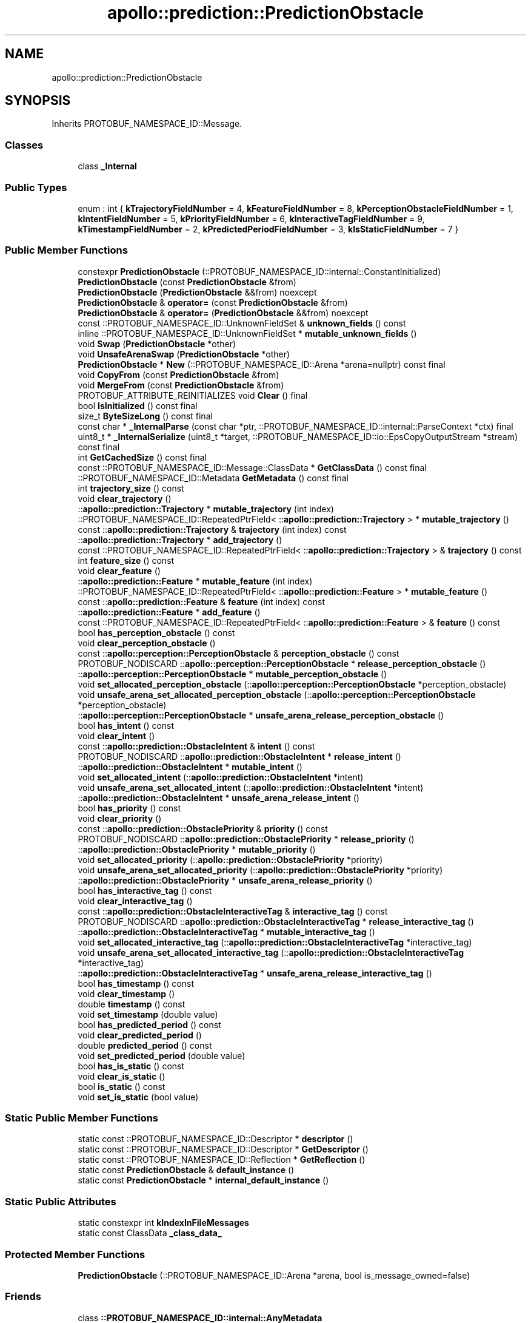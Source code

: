 .TH "apollo::prediction::PredictionObstacle" 3 "Sun Sep 3 2023" "Version 8.0" "Cyber-Cmake" \" -*- nroff -*-
.ad l
.nh
.SH NAME
apollo::prediction::PredictionObstacle
.SH SYNOPSIS
.br
.PP
.PP
Inherits PROTOBUF_NAMESPACE_ID::Message\&.
.SS "Classes"

.in +1c
.ti -1c
.RI "class \fB_Internal\fP"
.br
.in -1c
.SS "Public Types"

.in +1c
.ti -1c
.RI "enum : int { \fBkTrajectoryFieldNumber\fP = 4, \fBkFeatureFieldNumber\fP = 8, \fBkPerceptionObstacleFieldNumber\fP = 1, \fBkIntentFieldNumber\fP = 5, \fBkPriorityFieldNumber\fP = 6, \fBkInteractiveTagFieldNumber\fP = 9, \fBkTimestampFieldNumber\fP = 2, \fBkPredictedPeriodFieldNumber\fP = 3, \fBkIsStaticFieldNumber\fP = 7 }"
.br
.in -1c
.SS "Public Member Functions"

.in +1c
.ti -1c
.RI "constexpr \fBPredictionObstacle\fP (::PROTOBUF_NAMESPACE_ID::internal::ConstantInitialized)"
.br
.ti -1c
.RI "\fBPredictionObstacle\fP (const \fBPredictionObstacle\fP &from)"
.br
.ti -1c
.RI "\fBPredictionObstacle\fP (\fBPredictionObstacle\fP &&from) noexcept"
.br
.ti -1c
.RI "\fBPredictionObstacle\fP & \fBoperator=\fP (const \fBPredictionObstacle\fP &from)"
.br
.ti -1c
.RI "\fBPredictionObstacle\fP & \fBoperator=\fP (\fBPredictionObstacle\fP &&from) noexcept"
.br
.ti -1c
.RI "const ::PROTOBUF_NAMESPACE_ID::UnknownFieldSet & \fBunknown_fields\fP () const"
.br
.ti -1c
.RI "inline ::PROTOBUF_NAMESPACE_ID::UnknownFieldSet * \fBmutable_unknown_fields\fP ()"
.br
.ti -1c
.RI "void \fBSwap\fP (\fBPredictionObstacle\fP *other)"
.br
.ti -1c
.RI "void \fBUnsafeArenaSwap\fP (\fBPredictionObstacle\fP *other)"
.br
.ti -1c
.RI "\fBPredictionObstacle\fP * \fBNew\fP (::PROTOBUF_NAMESPACE_ID::Arena *arena=nullptr) const final"
.br
.ti -1c
.RI "void \fBCopyFrom\fP (const \fBPredictionObstacle\fP &from)"
.br
.ti -1c
.RI "void \fBMergeFrom\fP (const \fBPredictionObstacle\fP &from)"
.br
.ti -1c
.RI "PROTOBUF_ATTRIBUTE_REINITIALIZES void \fBClear\fP () final"
.br
.ti -1c
.RI "bool \fBIsInitialized\fP () const final"
.br
.ti -1c
.RI "size_t \fBByteSizeLong\fP () const final"
.br
.ti -1c
.RI "const char * \fB_InternalParse\fP (const char *ptr, ::PROTOBUF_NAMESPACE_ID::internal::ParseContext *ctx) final"
.br
.ti -1c
.RI "uint8_t * \fB_InternalSerialize\fP (uint8_t *target, ::PROTOBUF_NAMESPACE_ID::io::EpsCopyOutputStream *stream) const final"
.br
.ti -1c
.RI "int \fBGetCachedSize\fP () const final"
.br
.ti -1c
.RI "const ::PROTOBUF_NAMESPACE_ID::Message::ClassData * \fBGetClassData\fP () const final"
.br
.ti -1c
.RI "::PROTOBUF_NAMESPACE_ID::Metadata \fBGetMetadata\fP () const final"
.br
.ti -1c
.RI "int \fBtrajectory_size\fP () const"
.br
.ti -1c
.RI "void \fBclear_trajectory\fP ()"
.br
.ti -1c
.RI "::\fBapollo::prediction::Trajectory\fP * \fBmutable_trajectory\fP (int index)"
.br
.ti -1c
.RI "::PROTOBUF_NAMESPACE_ID::RepeatedPtrField< ::\fBapollo::prediction::Trajectory\fP > * \fBmutable_trajectory\fP ()"
.br
.ti -1c
.RI "const ::\fBapollo::prediction::Trajectory\fP & \fBtrajectory\fP (int index) const"
.br
.ti -1c
.RI "::\fBapollo::prediction::Trajectory\fP * \fBadd_trajectory\fP ()"
.br
.ti -1c
.RI "const ::PROTOBUF_NAMESPACE_ID::RepeatedPtrField< ::\fBapollo::prediction::Trajectory\fP > & \fBtrajectory\fP () const"
.br
.ti -1c
.RI "int \fBfeature_size\fP () const"
.br
.ti -1c
.RI "void \fBclear_feature\fP ()"
.br
.ti -1c
.RI "::\fBapollo::prediction::Feature\fP * \fBmutable_feature\fP (int index)"
.br
.ti -1c
.RI "::PROTOBUF_NAMESPACE_ID::RepeatedPtrField< ::\fBapollo::prediction::Feature\fP > * \fBmutable_feature\fP ()"
.br
.ti -1c
.RI "const ::\fBapollo::prediction::Feature\fP & \fBfeature\fP (int index) const"
.br
.ti -1c
.RI "::\fBapollo::prediction::Feature\fP * \fBadd_feature\fP ()"
.br
.ti -1c
.RI "const ::PROTOBUF_NAMESPACE_ID::RepeatedPtrField< ::\fBapollo::prediction::Feature\fP > & \fBfeature\fP () const"
.br
.ti -1c
.RI "bool \fBhas_perception_obstacle\fP () const"
.br
.ti -1c
.RI "void \fBclear_perception_obstacle\fP ()"
.br
.ti -1c
.RI "const ::\fBapollo::perception::PerceptionObstacle\fP & \fBperception_obstacle\fP () const"
.br
.ti -1c
.RI "PROTOBUF_NODISCARD ::\fBapollo::perception::PerceptionObstacle\fP * \fBrelease_perception_obstacle\fP ()"
.br
.ti -1c
.RI "::\fBapollo::perception::PerceptionObstacle\fP * \fBmutable_perception_obstacle\fP ()"
.br
.ti -1c
.RI "void \fBset_allocated_perception_obstacle\fP (::\fBapollo::perception::PerceptionObstacle\fP *perception_obstacle)"
.br
.ti -1c
.RI "void \fBunsafe_arena_set_allocated_perception_obstacle\fP (::\fBapollo::perception::PerceptionObstacle\fP *perception_obstacle)"
.br
.ti -1c
.RI "::\fBapollo::perception::PerceptionObstacle\fP * \fBunsafe_arena_release_perception_obstacle\fP ()"
.br
.ti -1c
.RI "bool \fBhas_intent\fP () const"
.br
.ti -1c
.RI "void \fBclear_intent\fP ()"
.br
.ti -1c
.RI "const ::\fBapollo::prediction::ObstacleIntent\fP & \fBintent\fP () const"
.br
.ti -1c
.RI "PROTOBUF_NODISCARD ::\fBapollo::prediction::ObstacleIntent\fP * \fBrelease_intent\fP ()"
.br
.ti -1c
.RI "::\fBapollo::prediction::ObstacleIntent\fP * \fBmutable_intent\fP ()"
.br
.ti -1c
.RI "void \fBset_allocated_intent\fP (::\fBapollo::prediction::ObstacleIntent\fP *intent)"
.br
.ti -1c
.RI "void \fBunsafe_arena_set_allocated_intent\fP (::\fBapollo::prediction::ObstacleIntent\fP *intent)"
.br
.ti -1c
.RI "::\fBapollo::prediction::ObstacleIntent\fP * \fBunsafe_arena_release_intent\fP ()"
.br
.ti -1c
.RI "bool \fBhas_priority\fP () const"
.br
.ti -1c
.RI "void \fBclear_priority\fP ()"
.br
.ti -1c
.RI "const ::\fBapollo::prediction::ObstaclePriority\fP & \fBpriority\fP () const"
.br
.ti -1c
.RI "PROTOBUF_NODISCARD ::\fBapollo::prediction::ObstaclePriority\fP * \fBrelease_priority\fP ()"
.br
.ti -1c
.RI "::\fBapollo::prediction::ObstaclePriority\fP * \fBmutable_priority\fP ()"
.br
.ti -1c
.RI "void \fBset_allocated_priority\fP (::\fBapollo::prediction::ObstaclePriority\fP *priority)"
.br
.ti -1c
.RI "void \fBunsafe_arena_set_allocated_priority\fP (::\fBapollo::prediction::ObstaclePriority\fP *priority)"
.br
.ti -1c
.RI "::\fBapollo::prediction::ObstaclePriority\fP * \fBunsafe_arena_release_priority\fP ()"
.br
.ti -1c
.RI "bool \fBhas_interactive_tag\fP () const"
.br
.ti -1c
.RI "void \fBclear_interactive_tag\fP ()"
.br
.ti -1c
.RI "const ::\fBapollo::prediction::ObstacleInteractiveTag\fP & \fBinteractive_tag\fP () const"
.br
.ti -1c
.RI "PROTOBUF_NODISCARD ::\fBapollo::prediction::ObstacleInteractiveTag\fP * \fBrelease_interactive_tag\fP ()"
.br
.ti -1c
.RI "::\fBapollo::prediction::ObstacleInteractiveTag\fP * \fBmutable_interactive_tag\fP ()"
.br
.ti -1c
.RI "void \fBset_allocated_interactive_tag\fP (::\fBapollo::prediction::ObstacleInteractiveTag\fP *interactive_tag)"
.br
.ti -1c
.RI "void \fBunsafe_arena_set_allocated_interactive_tag\fP (::\fBapollo::prediction::ObstacleInteractiveTag\fP *interactive_tag)"
.br
.ti -1c
.RI "::\fBapollo::prediction::ObstacleInteractiveTag\fP * \fBunsafe_arena_release_interactive_tag\fP ()"
.br
.ti -1c
.RI "bool \fBhas_timestamp\fP () const"
.br
.ti -1c
.RI "void \fBclear_timestamp\fP ()"
.br
.ti -1c
.RI "double \fBtimestamp\fP () const"
.br
.ti -1c
.RI "void \fBset_timestamp\fP (double value)"
.br
.ti -1c
.RI "bool \fBhas_predicted_period\fP () const"
.br
.ti -1c
.RI "void \fBclear_predicted_period\fP ()"
.br
.ti -1c
.RI "double \fBpredicted_period\fP () const"
.br
.ti -1c
.RI "void \fBset_predicted_period\fP (double value)"
.br
.ti -1c
.RI "bool \fBhas_is_static\fP () const"
.br
.ti -1c
.RI "void \fBclear_is_static\fP ()"
.br
.ti -1c
.RI "bool \fBis_static\fP () const"
.br
.ti -1c
.RI "void \fBset_is_static\fP (bool value)"
.br
.in -1c
.SS "Static Public Member Functions"

.in +1c
.ti -1c
.RI "static const ::PROTOBUF_NAMESPACE_ID::Descriptor * \fBdescriptor\fP ()"
.br
.ti -1c
.RI "static const ::PROTOBUF_NAMESPACE_ID::Descriptor * \fBGetDescriptor\fP ()"
.br
.ti -1c
.RI "static const ::PROTOBUF_NAMESPACE_ID::Reflection * \fBGetReflection\fP ()"
.br
.ti -1c
.RI "static const \fBPredictionObstacle\fP & \fBdefault_instance\fP ()"
.br
.ti -1c
.RI "static const \fBPredictionObstacle\fP * \fBinternal_default_instance\fP ()"
.br
.in -1c
.SS "Static Public Attributes"

.in +1c
.ti -1c
.RI "static constexpr int \fBkIndexInFileMessages\fP"
.br
.ti -1c
.RI "static const ClassData \fB_class_data_\fP"
.br
.in -1c
.SS "Protected Member Functions"

.in +1c
.ti -1c
.RI "\fBPredictionObstacle\fP (::PROTOBUF_NAMESPACE_ID::Arena *arena, bool is_message_owned=false)"
.br
.in -1c
.SS "Friends"

.in +1c
.ti -1c
.RI "class \fB::PROTOBUF_NAMESPACE_ID::internal::AnyMetadata\fP"
.br
.ti -1c
.RI "template<typename T > class \fB::PROTOBUF_NAMESPACE_ID::Arena::InternalHelper\fP"
.br
.ti -1c
.RI "struct \fB::TableStruct_modules_2fcommon_5fmsgs_2fprediction_5fmsgs_2fprediction_5fobstacle_2eproto\fP"
.br
.ti -1c
.RI "void \fBswap\fP (\fBPredictionObstacle\fP &a, \fBPredictionObstacle\fP &b)"
.br
.in -1c
.SH "Member Data Documentation"
.PP 
.SS "const ::PROTOBUF_NAMESPACE_ID::Message::ClassData apollo::prediction::PredictionObstacle::_class_data_\fC [static]\fP"
\fBInitial value:\fP
.PP
.nf
= {
    ::PROTOBUF_NAMESPACE_ID::Message::CopyWithSizeCheck,
    PredictionObstacle::MergeImpl
}
.fi
.SS "constexpr int apollo::prediction::PredictionObstacle::kIndexInFileMessages\fC [static]\fP, \fC [constexpr]\fP"
\fBInitial value:\fP
.PP
.nf
=
    2
.fi


.SH "Author"
.PP 
Generated automatically by Doxygen for Cyber-Cmake from the source code\&.
